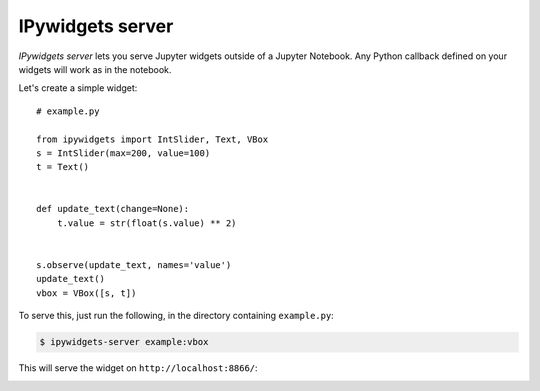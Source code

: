 .. ipywidgets_server documentation master file, created by
   sphinx-quickstart on Sat Nov 18 09:28:24 2017.
   You can adapt this file completely to your liking, but it should at least
   contain the root `toctree` directive.

IPywidgets server
=================

`IPywidgets server` lets you serve Jupyter widgets outside of a Jupyter
Notebook. Any Python callback defined on your widgets will work as in the
notebook.

Let's create a simple widget::

    # example.py

    from ipywidgets import IntSlider, Text, VBox
    s = IntSlider(max=200, value=100)
    t = Text()


    def update_text(change=None):
        t.value = str(float(s.value) ** 2)


    s.observe(update_text, names='value')
    update_text()
    vbox = VBox([s, t])

To serve this, just run the following, in the directory containing ``example.py``:

.. code-block:: bash

   $ ipywidgets-server example:vbox

This will serve the widget on ``http://localhost:8866/``:


.. image:: _images/simple-example.gif
